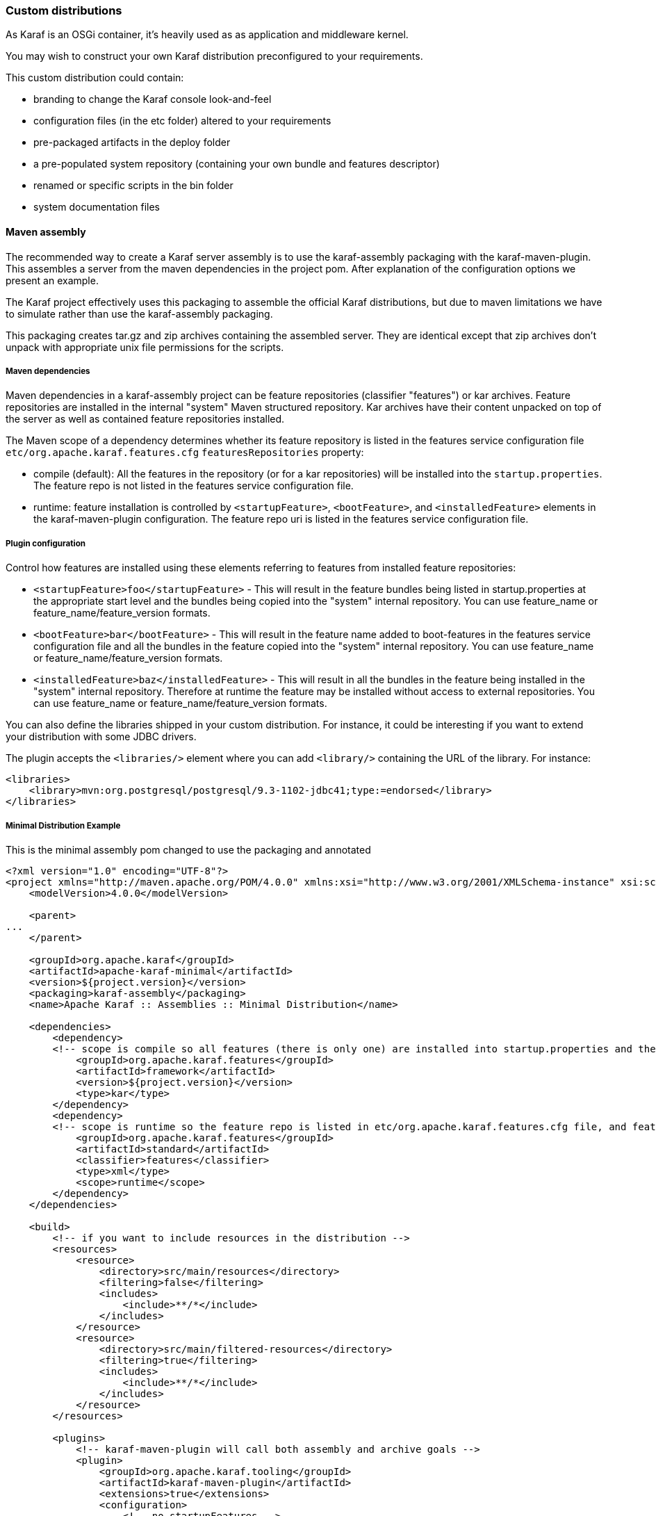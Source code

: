 //
// Licensed under the Apache License, Version 2.0 (the "License");
// you may not use this file except in compliance with the License.
// You may obtain a copy of the License at
//
//      http://www.apache.org/licenses/LICENSE-2.0
//
// Unless required by applicable law or agreed to in writing, software
// distributed under the License is distributed on an "AS IS" BASIS,
// WITHOUT WARRANTIES OR CONDITIONS OF ANY KIND, either express or implied.
// See the License for the specific language governing permissions and
// limitations under the License.
//

=== Custom distributions

As Karaf is an OSGi container, it's heavily used as as application and middleware kernel.

You may wish to construct your own Karaf distribution preconfigured to your requirements.

This custom distribution could contain:

* branding to change the Karaf console look-and-feel
* configuration files (in the etc folder) altered to your requirements
* pre-packaged artifacts in the deploy folder
* a pre-populated system repository (containing your own bundle and features descriptor)
* renamed or specific scripts in the bin folder
* system documentation files

==== Maven assembly

The recommended way to create a Karaf server assembly is to use the karaf-assembly packaging with the karaf-maven-plugin.
This assembles a server from the maven dependencies in the project pom.  After explanation of the configuration options
we present an example.

The Karaf project effectively uses this packaging to assemble the official Karaf distributions, but due to maven
limitations we have to simulate rather than use the karaf-assembly packaging.

This packaging creates tar.gz and zip archives containing the assembled server.
They are identical except that zip archives don't unpack with appropriate unix file permissions for the scripts.

===== Maven dependencies

Maven dependencies in a karaf-assembly project can be feature repositories (classifier "features") or kar archives.
Feature repositories are installed in the internal "system" Maven structured repository.
Kar archives have their content unpacked on top of the server as well as contained feature repositories installed.

The Maven scope of a dependency determines whether its feature repository is listed in the features service
configuration file `etc/org.apache.karaf.features.cfg` `featuresRepositories` property:

* compile (default): All the features in the repository (or for a kar repositories) will be installed into the
`startup.properties`. The feature repo is not listed in the features service configuration file.
* runtime: feature installation is controlled by `<startupFeature>`, `<bootFeature>`, and `<installedFeature>` elements
in the karaf-maven-plugin configuration. The feature repo uri is listed in the features service configuration file.

===== Plugin configuration

Control how features are installed using these elements referring to features from installed feature repositories:

* `<startupFeature>foo</startupFeature>` - This will result in the feature bundles being listed in startup.properties at
the appropriate start level and the bundles being copied into the "system" internal repository.
You can use feature_name or feature_name/feature_version formats.
* `<bootFeature>bar</bootFeature>` -  This will result in the feature name added to boot-features in the features
service configuration file and all the bundles in the feature copied into the "system" internal repository.
You can use feature_name or feature_name/feature_version formats.
* `<installedFeature>baz</installedFeature>` - This will result in all the bundles in the feature being installed in
the "system" internal repository.  Therefore at runtime the feature may be installed without access to external repositories.
You can use feature_name or feature_name/feature_version formats.

You can also define the libraries shipped in your custom distribution. For instance, it could be interesting if you
want to extend your distribution with some JDBC drivers.

The plugin accepts the `<libraries/>` element where you can add `<library/>` containing the URL of the library.
For instance:

----
<libraries>
    <library>mvn:org.postgresql/postgresql/9.3-1102-jdbc41;type:=endorsed</library>
</libraries>
----

===== Minimal Distribution Example

This is the minimal assembly pom changed to use the packaging and annotated

----
<?xml version="1.0" encoding="UTF-8"?>
<project xmlns="http://maven.apache.org/POM/4.0.0" xmlns:xsi="http://www.w3.org/2001/XMLSchema-instance" xsi:schemaLocation="http://maven.apache.org/POM/4.0.0 http://maven.apache.org/xsd/maven-4.0.0.xsd">
    <modelVersion>4.0.0</modelVersion>

    <parent>
...
    </parent>

    <groupId>org.apache.karaf</groupId>
    <artifactId>apache-karaf-minimal</artifactId>
    <version>${project.version}</version>
    <packaging>karaf-assembly</packaging>
    <name>Apache Karaf :: Assemblies :: Minimal Distribution</name>

    <dependencies>
        <dependency>
        <!-- scope is compile so all features (there is only one) are installed into startup.properties and the feature repo itself is not added in etc/org.apache.karaf.features.cfg file -->
            <groupId>org.apache.karaf.features</groupId>
            <artifactId>framework</artifactId>
            <version>${project.version}</version>
            <type>kar</type>
        </dependency>
        <dependency>
        <!-- scope is runtime so the feature repo is listed in etc/org.apache.karaf.features.cfg file, and features will installed into the system directory -->
            <groupId>org.apache.karaf.features</groupId>
            <artifactId>standard</artifactId>
            <classifier>features</classifier>
            <type>xml</type>
            <scope>runtime</scope>
        </dependency>
    </dependencies>

    <build>
        <!-- if you want to include resources in the distribution -->
        <resources>
            <resource>
                <directory>src/main/resources</directory>
                <filtering>false</filtering>
                <includes>
                    <include>**/*</include>
                </includes>
            </resource>
            <resource>
                <directory>src/main/filtered-resources</directory>
                <filtering>true</filtering>
                <includes>
                    <include>**/*</include>
                </includes>
            </resource>
        </resources>

        <plugins>
            <!-- karaf-maven-plugin will call both assembly and archive goals -->
            <plugin>
                <groupId>org.apache.karaf.tooling</groupId>
                <artifactId>karaf-maven-plugin</artifactId>
                <extensions>true</extensions>
                <configuration>
                    <!-- no startupFeatures -->
                    <bootFeatures>
                        <feature>standard</feature>
                    </bootFeatures>
                    <!-- no installedFeatures -->
                </configuration>
            </plugin>
        </plugins>
    </build>
</project>
----

===== Custom Distribution Example

It's possible to specify feature versions using the name/version format.

For instance, to pre-install Spring 4.0.7.RELEASE_1 feature in your custom distribution, you can use the following pom.xml:

----
<?xml version="1.0" encoding="UTF-8"?>
<project xmlns="http://maven.apache.org/POM/4.0.0" xmlns:xsi="http://www.w3.org/2001/XMLSchema-instance" xsi:schemaLocation="http://maven.apache.org/POM/4.0.0 http://maven.apache.org/xsd/maven-4.0.0.xsd">

    <modelVersion>4.0.0</modelVersion>

    <groupId>my.custom</groupId>
    <artifactId>my.distribution</artifactId>
    <version>1.0</version>
    <packaging>karaf-assembly</packaging>

    <dependencies>
        <dependency>
        <!-- scope is compile so all features (there is only one) are installed into startup.properties and the feature repo itself is not added in etc/org.apache.karaf.features.cfg file -->
            <groupId>org.apache.karaf.features</groupId>
            <artifactId>framework</artifactId>
            <version>4.0.0</version>
            <type>kar</type>
        </dependency>
        <dependency>
        <!-- scope is runtime so the feature repo is listed in etc/org.apache.karaf.features.cfg file, and features will installed into the system directory if specify in the plugin configuration -->
            <groupId>org.apache.karaf.features</groupId>
            <artifactId>standard</artifactId>
            <classifier>features</classifier>
            <type>xml</type>
            <scope>runtime</scope>
        </dependency>
        <dependency>
        <!-- scope is runtime so the feature repo is listed in etc/org.apache.karaf.features.cfg file, and features will installed into the system directory if specify in the plugin configuration -->
            <groupId>org.apache.karaf.features</groupId>
            <artifactId>spring</artifactId>
            <classifier>features</classifier>
            <type>xml</type>
            <scope>runtime</scope>
        </dependency>
    </dependencies>

    <build>
        <!-- if you want to include resources in the distribution -->
        <resources>
            <resource>
                <directory>src/main/resources</directory>
                <filtering>false</filtering>
                <includes>
                    <include>**/*</include>
                </includes>
            </resource>
            <resource>
                <directory>src/main/filtered-resources</directory>
                <filtering>true</filtering>
                <includes>
                    <include>**/*</include>
                </includes>
            </resource>
        </resources>

        <plugins>
            <plugin>
                <groupId>org.apache.karaf.tooling</groupId>
                <artifactId>karaf-maven-plugin</artifactId>
                <version>4.0.0</version>
                <extensions>true</extensions>
                <configuration>
                    <!-- no startupFeatures -->
                    <bootFeatures>
                      <feature>minimal</feature>
                    </bootFeatures>
                    <installedFeatures>
                        <feature>wrapper</feature>
                        <feature>spring/4.0.7.RELEASE_1</feature>
                    </installedFeatures>
                </configuration>
            </plugin>
        </plugins>
    </build>
</project>
----

==== (deprecated old style) Maven assembly

Basically a Karaf custom distribution involves:

. Uncompressing a standard Karaf distribution in a given directory.
. Populating the system repo with your features.
. Populating the lib directory with your branding or other system bundle jar files.
. Overriding the configuration files in the etc folder.

These tasks could be performed using scripting, or more easily and portable, using Apache Maven and a set of Maven plugins.

For instance, the Maven POM could look like:

----
<?xml version="1.0" encoding="UTF-8"?>
<project xmlns="http://maven.apache.org/POM/4.0.0" xmlns:xsi="http://www.w3.org/2001/XMLSchema-instance" xsi:schemaLocation="http://maven.apache.org/POM http://maven.apache.org/xsd/maven-4.0.0.xsd">

  <groupId>my.company</groupId>
  <artifactId>mycustom-karaf</artifactId>
  <version>1.0</version>
  <packaging>pom</packaging>
  <name>My Unix Custom Karaf Distribution</name>

  <properties>
    <karaf.version>${project.version}</karaf.version>
  </properties>

  <dependencies>
    <dependency>
      <groupId>org.apache.karaf</groupId>
      <artifactId>apache-karaf</artifactId>
      <version>${karaf.version}</version>
      <type>tar.gz</type>
    </dependency>
    <dependency>
      <groupId>org.apache.karaf</groupId>
      <artifactId>apache-karaf</artifactId>
      <version>${karaf.version}</version>
      <type>xml</type>
      <classifier>features</classifier>
    </dependency>
  </dependencies>

  <build>
    <resources>
      <resource>
        <directory>${project.basedir}/src/main/filtered-resources</directory>
        <filtering>true</filtering>
        <includes>
          <include>**/*</include>
        </includes>
      </resource>
    </resources>
    <plugins>
      <plugin>
        <groupId>org.apache.maven.plugins</groupId>
        <artifactId>maven-resources-plugin</artifactId>
        <executions>
          <execution>
            <id>filter</id>
            <phase>generate-resources</phase>
            <goals>
              <goal>resources</goal>
            </goals>
          </execution>
        </executions>
      </plugin>
      <plugin>
        <groupId>org.apache.karaf.tooling</groupId>
        <artifactId>karaf-maven-plugin</artifactId>
        <version>${karaf.version}</version>
        <executions>
          <execution>
           <id>add-features-to-repo</id>
           <phase>generate-resources</phase>
           <goals>
             <goal>features-add-to-repo</goal>
           </goals>
           <configuration>
              <descriptors>
                <descriptor>mvn:org.apache.karaf/apache-karaf/${karaf.version}/xml/features</descriptor>
                <descriptor>file:${project.basedir}/target/classes/my-features.xml</descriptor>
              </descriptors>
              <features>
                <feature>my-feature</feature>
              </features>
           </configuration>
          </execution>
        </executions>
      </plugin>
      <plugin>
        <groupId>org.apache.maven.plugins</groupId>
        <artifactId>maven-dependency-plugin</artifactId>
        <executions>
          <execution>
            <id>copy</id>
            <phase>generate-resources</phase>
            <goals>
              <goal>copy</goal>
            </goals>
            <configuration>
               <!-- Define here the artifacts which should be considered in the assembly -->
               <!-- For instance, the branding jar -->
               <artifactItems>
                 <artifactItem>
                    <groupId>my.groupId</groupId>
                    <artifactId>my.branding.id</artifactId>
                    <version>1.0</version>
                    <outputDirectory>target/dependencies</outputDirectory>
                    <destFileName>mybranding.jar</destFileName>
                 </artifactItem>
               </artifactItems>
            </configuration>
          </execution>
          <execution>
            <!-- Uncompress the standard Karaf distribution -->
            <id>unpack</id>
            <phase>generate-resources</phase>
            <goals>
              <goal>unpack</goal>
            </goals>
            <configuration>
              <artifactItems>
                <artifactItem>
                  <groupId>org.apache.karaf</groupId>
                  <artifactId>apache-karaf</artifactId>
                  <type>tar.gz</type>
                  <outputDirectory>target/dependencies</outputDirectory>
                </artifactItem>
              </artifactItems>
            </configuration>
          </execution>
        </executions>
      </plugin>
      <plugin>
        <groupId>org.apache.maven.plugins</groupId>
        <artifactId>maven-assembly-plugin</artifactId>
        <executions>
          <execution>
            <id>bin</id>
            <phase>package</phase>
            <goals>
              <goal>single</goal>
            </goals>
            <configuration>
              <descriptors>
                <descriptor>src/main/descriptors/bin.xml</descriptor>
              </descriptors>
              <appendAssemblyId>false</appendAssemblyId>
              <tarLongFileMode>gnu</tarLongFileMode>
            </configuration>
          </execution>
        </executions>
      </plugin>
    </plugins>
  </build>

</project>
----

The Maven POM will download the Karaf standard distribution and prepare resources to be processed by the Maven assembly plugin.

Your Maven project structure should look like:

* pom.xml: the previous POM file
* src/main/descriptors/bin.xml: the assembly Maven plugin descriptor (see below)
* src/main/filtered-resources: contains all resource files that have Maven property values to be filtered/replaced. Typically, this will include features descriptor and configuration files.
* src/main/distribution: contains all raw files which will be copied as-is into your custom distribution.

For instance, `src/main/filtered-resources` could contain:

* `my-features.xml` where Maven properties will be replaced
* `etc/org.apache.karaf.features.cfg` file containing your my-features descriptor:

----
#
# Comma separated list of features repositories to register by default
#
featuresRepositories=mvn:org.apache.karaf/apache-karaf/${karaf.version}/xml/features,mvn:my.groupId/my-features/${project.version}/xml/features

#
# Comma separated list of features to install at startup
#
featuresBoot=config,ssh,management,my-feature
----

The `src/main/distribution` contains all your custom Karaf configuration files and script, as, for examples:

* etc/org.ops4j.pax.logging.cfg

----
# Root logger
log4j.rootLogger=INFO, out, osgi:VmLogAppender
log4j.throwableRenderer=org.apache.log4j.OsgiThrowableRenderer

# CONSOLE appender not used by default
log4j.appender.stdout=org.apache.log4j.ConsoleAppender
log4j.appender.stdout.layout=org.apache.log4j.PatternLayout
log4j.appender.stdout.layout.ConversionPattern=%d{ABSOLUTE} | %-5.5p | %-16.16t | %-32.32C %4L | %X{bundle.id} - %X{bundle.name} - %X{bundle.version} | %m%n

# File appender
log4j.appender.out=org.apache.log4j.RollingFileAppender
log4j.appender.out.layout=org.apache.log4j.PatternLayout
log4j.appender.out.layout.ConversionPattern=%d{ABSOLUTE} | %-5.5p | %-16.16t | %-32.32C %4L | %X{bundle.id} - %X{bundle.name} - %X{bundle.version} | %m%n
log4j.appender.out.file=${karaf.home}/log/my-customer-distribution.log
log4j.appender.out.append=true
log4j.appender.out.maxFileSize=1MB
log4j.appender.out.maxBackupIndex=10

# Sift appender
log4j.appender.sift=org.apache.log4j.sift.MDCSiftingAppender
log4j.appender.sift.key=bundle.name
log4j.appender.sift.default=my-custom
log4j.appender.sift.appender=org.apache.log4j.FileAppender
log4j.appender.sift.appender.layout=org.apache.log4j.PatternLayout
log4j.appender.sift.appender.layout.ConversionPattern=%d{ABSOLUTE} | %-5.5p | %-16.16t | %-32.32c{1} | %-32.32C %4L | %m%n
log4j.appender.sift.appender.file=${karaf.data}/log/$\\{bundle.name\\}.log
log4j.appender.sift.appender.append=true
----

* etc/system.properties

----
#
# The properties defined in this file will be made available through system
# properties at the very beginning of the FAS boot process.
#

# Log level when the pax-logging service is not available
# This level will only be used while the pax-logging service bundle
# is not fully available.
# To change log levels, please refer to the org.ops4j.pax.logging.cfg file
# instead.
org.ops4j.pax.logging.DefaultServiceLog.level=ERROR

#
# Name of this custom instance.
#
karaf.name=my-custom

#
# Default repository where bundles will be loaded from before using
# other Maven repositories. For the full Maven configuration, see the
# org.ops4j.pax.url.mvn.cfg file.
#
karaf.default.repository=system

#
# Location of a shell script that will be run when starting a shell
# session. This script can be used to create aliases and define
# additional commands.
#
karaf.shell.init.script=${karaf.home}/etc/shell.init.script

#
# Set this empty property to avoid errors when validating xml documents.
#
xml.catalog.files=

#
# Suppress the bell in the console when hitting backspace to many times
# for example
#
jline.nobell=true

#
# Default port for the OSGi HTTP Service
#
org.osgi.service.http.port=8181

#
# Allow usage of ${custom.home} as an alias for ${karaf.home}
#
custom.home=${karaf.home}
----
* etc/users.properties
----
admin=admin,admin
----
* You can add a `etc/custom.properties`, it's a placeholder for any override you may need. For instance:
----
karaf.systemBundlesStartLevel=50
obr.repository.url=http://svn.apache.org/repos/asf/servicemix/smx4/obr-repo/repository.xml
org.osgi.framework.system.packages.extra = \
  org.apache.karaf.branding; \
  com.sun.org.apache.xalan.internal.xsltc.trax; \
  com.sun.org.apache.xerces.internal.dom; \
  com.sun.org.apache.xerces.internal.jaxp; \
  com.sun.org.apache.xerces.internal.xni; \
  com.sun.jndi.ldap
----

Now, we can "assemble" our custom distribution using the Maven assembly plugin. The Maven assembly plugin uses an
assembly descriptor, configured in POM above to be `src/main/descriptors/bin.xml`:

----
<assembly>

    <id>bin</id>

    <formats>
        <format>tar.gz</format>
    </formats>

    <fileSets>

        <!-- Expanded Karaf Standard Distribution -->
        <fileSet>
            <directory>target/dependencies/apache-karaf-${karaf.version}</directory>
            <outputDirectory>/</outputDirectory>
            <excludes>
                <exclude>**/demos/**</exclude>
                <exclude>bin/**</exclude>
                <exclude>etc/system.properties</exclude>
                <exclude>etc/users.properties</exclude>
                <exclude>etc/org.apache.karaf.features.cfg</exclude>
                <exclude>etc/org.ops4j.pax.logging.cfg</exclude>
                <exclude>LICENSE</exclude>
                <exclude>NOTICE</exclude>
                <exclude>README</exclude>
                <exclude>RELEASE-NOTES</exclude>
                <exclude>karaf-manual*.html</exclude>
                <exclude>karaf-manual*.pdf</exclude>
            </excludes>
        </fileSet>

        <!-- Copy over bin/* separately to get the correct file mode -->
        <fileSet>
            <directory>target/dependencies/apache-karaf-${karaf.version}</directory>
            <outputDirectory>/</outputDirectory>
            <includes>
                <include>bin/admin</include>
                <include>bin/karaf</include>
                <include>bin/start</include>
                <include>bin/stop</include>
            </includes>
            <fileMode>0755</fileMode>
        </fileSet>

        <!-- Copy over jar files -->
        <fileSet>
            <directory>target/dependencies</directory>
            <includes>
                <include>my-custom.jar</include>
            </includes>
            <outputDirectory>/lib/</outputDirectory>
        </fileSet>

        <fileSet>
            <directory>src/main/distribution</directory>
            <outputDirectory>/</outputDirectory>
            <fileMode>0644</fileMode>
        </fileSet>
        <fileSet>
            <directory>target/classes/etc</directory>
            <outputDirectory>/etc/</outputDirectory>
            <lineEnding>unix</lineEnding>
            <fileMode>0644</fileMode>
        </fileSet>

        <fileSet>
            <directory>target/features-repo</directory>
            <outputDirectory>/system</outputDirectory>
        </fileSet>

    </fileSets>

    <files>
        <file>
            <source>${basedir}/target/dependencies/apache-karaf-${karaf.version}/bin/karaf</source>
            <outputDirectory>/bin/</outputDirectory>
            <destName>my-custom</destName>
            <fileMode>0755</fileMode>
            <lineEnding>unix</lineEnding>
        </file>
        <file>
            <source>${basedir}/target/classes/features.xml</source>
            <outputDirectory>/system/my.groupid/my-features/${project.version}</outputDirectory>
            <destName>my-features-${project.version}-features.xml</destName>
            <fileMode>0644</fileMode>
            <lineEnding>unix</lineEnding>
        </file>
    </files>

</assembly>
----

To build your custom Karaf distribution, just run:

----
mvn install
----

You will find your Karaf custom distribution tar.gz in the target directory.
